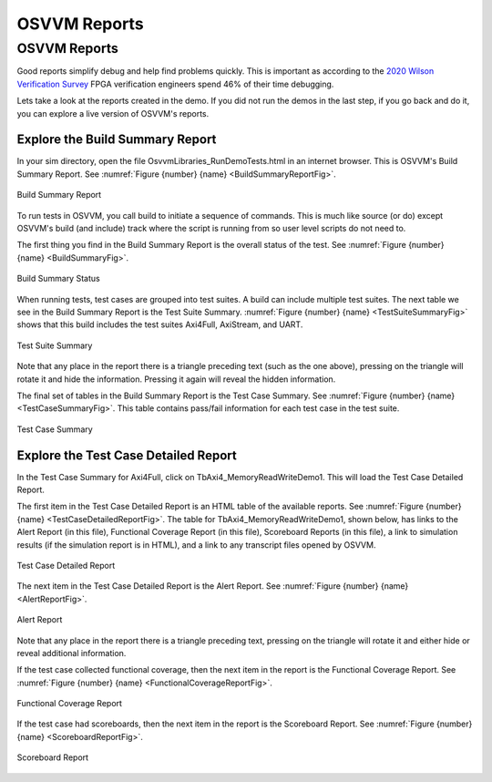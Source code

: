 OSVVM Reports
####################################################


OSVVM Reports
====================================================
Good reports simplify debug and help find problems 
quickly.   
This is important as
according to the `2020 Wilson Verification Survey <https://blogs.sw.siemens.com/verificationhorizons/2020/12/02/part-4-the-2020-wilson-research-group-functional-verification-study/>`_
FPGA verification engineers spend 46% of their time debugging.

Lets take a look at the reports created in the demo.
If you did not run the demos in the last step, if you
go back and do it, you can explore a live version of 
OSVVM's reports.



Explore the Build Summary Report
----------------------------------------------------
In your sim directory, open the file OsvvmLibraries_RunDemoTests.html
in an internet browser.  This is OSVVM's Build Summary Report.
See :numref:`Figure {number} {name} <BuildSummaryReportFig>`.

.. figure:: ../_static/BuildSummaryReport.png
  :name: BuildSummaryReportFig
  :scale: 25 %
  :align: center
  
  Build Summary Report



To run tests in OSVVM, you call build to initiate a sequence of
commands.   This is much like source (or do) except OSVVM's
build (and include) track where the script is running from so
user level scripts do not need to.

The first thing you find in the Build Summary Report is the
overall status of the test. 
See :numref:`Figure {number} {name} <BuildSummaryFig>`.


.. figure:: ../_static/BuildSummary.png
  :name: BuildSummaryFig
  :scale: 50 %
  :align: center
  
  Build Summary Status


When running tests, test cases are grouped into test suites.
A build can include multiple test suites.
The next table we see in the Build Summary Report is the
Test Suite Summary.  
:numref:`Figure {number} {name} <TestSuiteSummaryFig>` shows 
that this build includes the test suites Axi4Full, AxiStream, and UART.

.. figure:: ../_static/TestSuiteSummary.png
  :name: TestSuiteSummaryFig
  :scale: 50 %
  :align: center
  
  Test Suite Summary

Note that any place in the report there is a triangle preceding text
(such as the one above),
pressing on the triangle will rotate it and hide the information.
Pressing it again will reveal the hidden information.


The final set of tables in the Build Summary Report is the
Test Case Summary.  
See :numref:`Figure {number} {name} <TestCaseSummaryFig>`.
This table contains pass/fail information
for each test case in the test suite.

.. figure:: ../_static/TestCaseSummary.png
  :name: TestCaseSummaryFig
  :scale: 50 %
  :align: center
  
  Test Case Summary

Explore the Test Case Detailed Report
----------------------------------------------------
In the Test Case Summary for Axi4Full, click on TbAxi4_MemoryReadWriteDemo1.
This will load the Test Case Detailed Report.

The first item in the Test Case Detailed Report is an HTML table of
the available reports.
See :numref:`Figure {number} {name} <TestCaseDetailedReportFig>`.
The table for TbAxi4_MemoryReadWriteDemo1, shown below,
has links to the Alert Report (in this file),
Functional Coverage Report (in this file),
Scoreboard Reports (in this file),
a link to simulation results (if the simulation report is in HTML),
and a link to any transcript files opened by OSVVM.

.. figure:: ../_static/TestCaseDetailed.png
  :name: TestCaseDetailedReportFig
  :scale: 50 %
  :align: center

  Test Case Detailed Report

The next item in the Test Case Detailed Report is the Alert Report.
See :numref:`Figure {number} {name} <AlertReportFig>`.

.. figure:: ../_static/AlertReport.png
  :name: AlertReportFig
  :scale: 50 %
  :align: center

  Alert Report


Note that any place in the report there is a triangle preceding text,
pressing on the triangle will rotate it and either hide or reveal
additional information.

If the test case collected functional coverage, then the next item in
the report is the Functional Coverage Report.   
See :numref:`Figure {number} {name} <FunctionalCoverageReportFig>`.

.. figure:: ../_static/FunctionalCoverageReport.png
  :name: FunctionalCoverageReportFig
  :scale: 50 %
  :align: center

  Functional Coverage Report

If the test case had scoreboards, then the next item in
the report is the Scoreboard Report.   
See :numref:`Figure {number} {name} <ScoreboardReportFig>`.

.. figure:: ../_static/ScoreboardReport.png
  :name: ScoreboardReportFig
  :scale: 50 %
  :align: center

  Scoreboard Report
